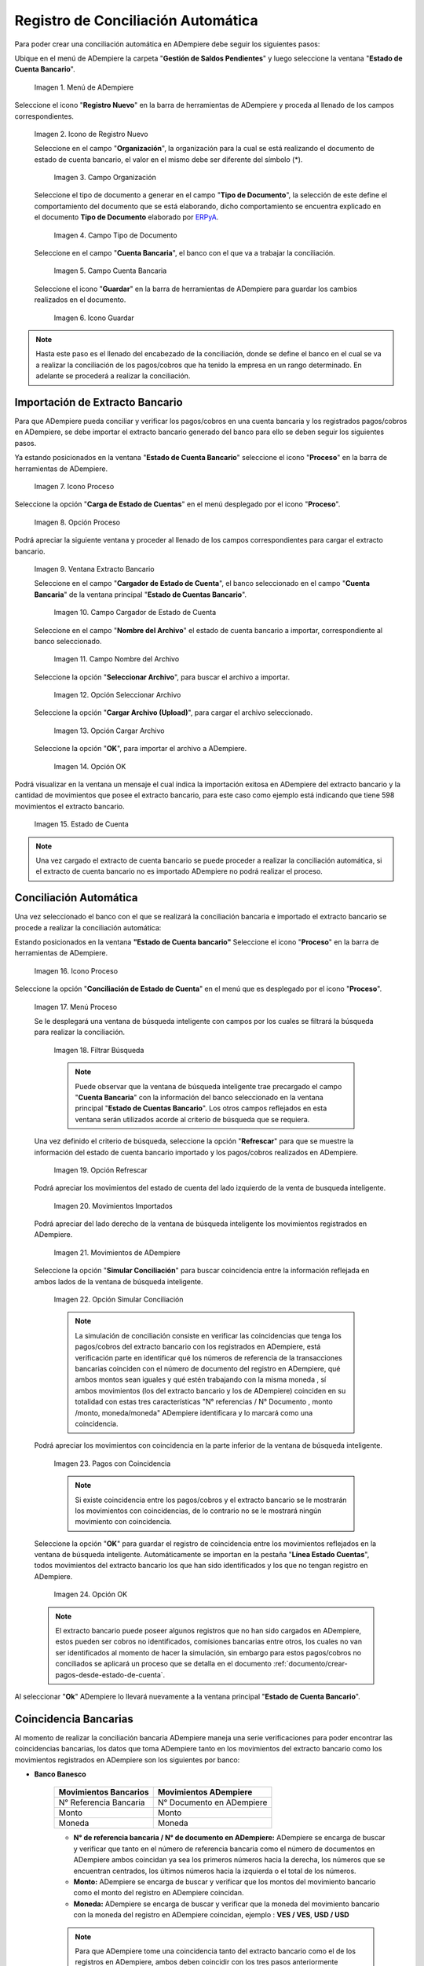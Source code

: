 .. _ERPyA: http://erpya.com
.. _importación: https://docs.erpya.com/es/latest/ADempiere/open-items/automatic-conciliations/concept.html#importacion-de-extracto-bancario

.. |Menú de ADempiere| image:: resources/menuconciliacion.png
.. |Icono de Registro Nuevo| image:: resources/nuevoreg.png
.. |Campo Organización| image:: resources/organizacion.png
.. |Campo Tipo de Documento| image:: resources/tipodoc.png
.. |Campo Cuenta Bancaria| image:: resources/cuentabancaria.png
.. |Icono Guardar Cambios| image:: resources/guardar.png
.. |Icono Proceso| image:: resources/proceso.png
.. |Opción Carga de Estado de Cuentas del Icono Proceso| image:: resources/cargar.png
.. |Ventana Extracto Bancario| image:: resources/ventanacargar.png
.. |Campo Cargador de Estado de Cuenta| image:: resources/cargador.png
.. |Campo Nombre del Archivo| image:: resources/nombre.png
.. |Opción Seleccionar Archivo| image:: resources/nueva.png
.. |Opción Cargar Archivo| image:: resources/archivo.png
.. |Opción OK| image:: resources/ok.png
.. |Estado de Cuenta| image:: resources/estado.png
.. |Icono Proceso de la Ventana Estado de Cuenta Bancario| image:: resources/proceso.png
.. |Opción Conciliación de Estado de Cuenta del Icono Proceso| image:: resources/conciliar.png
.. |Ventana de Búsqueda Inteligente para Conciliación| image:: resources/datos.png
.. |Opción Refrescar de la Ventana de Búsqueda Inteligente para Conciliación| image:: resources/refrescar.png
.. |Movimientos de Estado de Cuenta Importados del Lado Izquierdo| image:: resources/movimientos.png
.. |Movimientos de ADempiere del Lado Derecho| image:: resources/movimientosad.png
.. |Opción Simular Conciliación| image:: resources/simular.png
.. |Movimientos con Coincidencia| image:: resources/coincidencias.png
.. |Opción OK para Guardar Coincidencias| image:: resources/okbusqueda.png
.. |Pestaña Línea Estado Cuentas| image:: resources/linea.png
.. |Cantidad de Movimientos Cargados a la Pestaña Línea Estado Cuentas| image:: resources/numerolinea.png
.. |Registro del Movimiento en la Pestaña Línea Estado Cuentas| image:: resources/documento.png
.. |Icono Guardar Cambios del Movimiento en la Pestaña Línea Estado Cuentas| image:: resources/guardarpago.png
.. |Pestaña Principal Estado Cuentas Bancario| image:: resources/ventanaycompletar.png
.. |Acción Completar Conciliación y Opción OK| image:: resources/completar.png

.. _documento/conciliacion-automatica:

**Registro de Conciliación Automática**
=======================================

Para poder crear una conciliación automática en ADempiere debe seguir los siguientes pasos:

Ubique en el menú de ADempiere la carpeta "**Gestión de Saldos Pendientes**" y luego seleccione la ventana "**Estado de Cuenta Bancario**".

    |Menú de ADempiere|

    Imagen 1. Menú de ADempiere

Seleccione el icono "**Registro Nuevo**" en la barra de herramientas de ADempiere y proceda al llenado de los campos correspondientes.

    |Icono de Registro Nuevo|

    Imagen 2. Icono de Registro Nuevo

    Seleccione en el campo "**Organización**", la organización para la cual se está realizando el documento de estado de cuenta bancario, el valor en el mismo debe ser diferente del símbolo (\*).

        |Campo Organización|

        Imagen 3. Campo Organización

    Seleccione el tipo de documento a generar en el campo "**Tipo de Documento**", la selección de este define el comportamiento del documento que se está elaborando, dicho comportamiento se encuentra explicado en el documento **Tipo de Documento** elaborado por `ERPyA`_.

        |Campo Tipo de Documento|

        Imagen 4. Campo Tipo de Documento

    Seleccione en el campo "**Cuenta Bancaria**", el banco con el que va a trabajar la conciliación.

        |Campo Cuenta Bancaria|

        Imagen 5. Campo Cuenta Bancaria

    Seleccione el icono "**Guardar**" en la barra de herramientas de ADempiere para guardar los cambios realizados en el documento.

        |Icono Guardar Cambios|

        Imagen 6. Icono Guardar

.. note::

    Hasta este paso es el llenado del encabezado de la conciliación, donde se define el banco en el cual se va a realizar la conciliación de los pagos/cobros que ha tenido la empresa en un rango determinado. En adelante se procederá a realizar la conciliación.

**Importación de Extracto Bancario**
------------------------------------

Para que ADempiere pueda conciliar y verificar los pagos/cobros en una cuenta bancaria y los registrados pagos/cobros en ADempiere, se debe importar el extracto bancario generado del banco para ello se deben seguir los siguientes pasos.

Ya estando posicionados en la ventana "**Estado de Cuenta Bancario**" seleccione el icono "**Proceso**" en la barra de herramientas de ADempiere.

    |Icono Proceso|

    Imagen 7. Icono Proceso

Seleccione la opción "**Carga de Estado de Cuentas**" en el menú desplegado por el icono "**Proceso**".

    |Opción Carga de Estado de Cuentas del Icono Proceso|
    
    Imagen 8. Opción Proceso

Podrá apreciar la siguiente ventana y proceder al llenado de los campos correspondientes para cargar el extracto bancario.

    |Ventana Extracto Bancario|
    
    Imagen 9. Ventana Extracto Bancario

    Seleccione en el campo "**Cargador de Estado de Cuenta**", el banco seleccionado en el campo "**Cuenta Bancaria**" de la ventana principal "**Estado de Cuentas Bancario**".

        |Campo Cargador de Estado de Cuenta|
        
        Imagen 10. Campo Cargador de Estado de Cuenta

    Seleccione en el campo "**Nombre del Archivo**" el estado de cuenta bancario a importar, correspondiente al banco seleccionado.

        |Campo Nombre del Archivo|
        
        Imagen 11. Campo Nombre del Archivo

    Seleccione la opción "**Seleccionar Archivo**", para buscar el archivo a importar.

        |Opción Seleccionar Archivo|
        
        Imagen 12. Opción Seleccionar Archivo

    Seleccione la opción "**Cargar Archivo (Upload)**", para cargar el archivo seleccionado.

        |Opción Cargar Archivo|
        
        Imagen 13. Opción Cargar Archivo

    Seleccione la opción "**OK**", para importar el archivo a ADempiere.

        |Opción OK|
        
        Imagen 14. Opción OK

Podrá visualizar en la ventana un mensaje el cual indica la importación exitosa en ADempiere del extracto bancario y la cantidad de movimientos que posee el extracto bancario, para este caso como ejemplo está indicando que tiene 598 movimientos el extracto bancario.

    |Estado de Cuenta|
    
    Imagen 15. Estado de Cuenta

.. note::

    Una vez cargado el extracto de cuenta bancario se puede proceder a realizar la conciliación automática, si el extracto de cuenta bancario no es importado ADempiere no podrá realizar el proceso.

**Conciliación Automática**
---------------------------

Una vez seleccionado el banco con el que se realizará la conciliación bancaria e importado el extracto bancario se procede a realizar la conciliación automática:

Estando posicionados en la ventana **"Estado de Cuenta bancario"** Seleccione el icono "**Proceso**" en la barra de herramientas de ADempiere.

    |Icono Proceso de la Ventana Estado de Cuenta Bancario|
    
    Imagen 16. Icono Proceso

Seleccione la opción "**Conciliación de Estado de Cuenta**" en el menú que es desplegado por el icono "**Proceso**".

    |Opción Conciliación de Estado de Cuenta del Icono Proceso|
    
    Imagen 17. Menú Proceso

    Se le desplegará una ventana de búsqueda inteligente con campos por los cuales se filtrará la búsqueda para realizar la conciliación.

        |Ventana de Búsqueda Inteligente para Conciliación|
        
        Imagen 18. Filtrar Búsqueda

        .. note::

            Puede observar que la ventana de búsqueda inteligente trae precargado el campo "**Cuenta Bancaria**" con la información del banco seleccionado en la ventana principal "**Estado de Cuentas Bancario**". Los otros campos reflejados en esta ventana serán utilizados acorde al criterio de búsqueda que se requiera.

    Una vez definido el criterio de búsqueda, seleccione la opción "**Refrescar**" para que se muestre la información del estado de cuenta bancario importado y los pagos/cobros realizados en ADempiere.

        |Opción Refrescar de la Ventana de Búsqueda Inteligente para Conciliación|
        
        Imagen 19. Opción Refrescar

    Podrá apreciar los movimientos del estado de cuenta del lado izquierdo de la venta de busqueda inteligente.

        |Movimientos de Estado de Cuenta Importados del Lado Izquierdo|
        
        Imagen 20. Movimientos Importados

    Podrá apreciar del lado derecho de la ventana de búsqueda inteligente los movimientos registrados en ADempiere.

        |Movimientos de ADempiere del Lado Derecho|
        
        Imagen 21. Movimientos de ADempiere

    Seleccione la opción "**Simular Conciliación**" para buscar coincidencia entre la información reflejada en ambos lados de la ventana de búsqueda inteligente.

        |Opción Simular Conciliación|
        
        Imagen 22. Opción Simular Conciliación

        .. note::

            La simulación de conciliación consiste en verificar las coincidencias  que tenga los pagos/cobros del extracto bancario con los registrados en ADempiere, está verificación parte en identificar qué los números de referencia de la transacciones bancarias coinciden con el número de documento del registro en ADempiere, qué ambos montos sean iguales y qué estén trabajando con la misma moneda , sí ambos movimientos (los del extracto bancario y los de ADempiere) coinciden en su totalidad con estas tres características "N° referencias / N° Documento , monto /monto, moneda/moneda" ADempiere identificara y lo marcará como una  coincidencia.

    Podrá apreciar los movimientos con coincidencia en la parte inferior de la ventana de búsqueda inteligente.

        |Movimientos con Coincidencia|
        
        Imagen 23. Pagos con Coincidencia

        .. note::

            Si existe coincidencia entre los pagos/cobros y el extracto bancario se le mostrarán los movimientos con coincidencias, de lo contrario no se le mostrará ningún movimiento con coincidencia.

    Seleccione la opción "**OK**" para guardar el registro de coincidencia entre los movimientos reflejados en la ventana de búsqueda inteligente. Automáticamente se importan en la pestaña "**Línea Estado Cuentas**", todos movimientos del extracto bancario los que han sido identificados y los que no tengan registro en ADempiere.

        |Opción OK para Guardar Coincidencias|
        
        Imagen 24. Opción OK

    .. note::

        El extracto bancario puede poseer algunos registros que no han sido cargados en ADempiere, estos pueden ser cobros no identificados, comisiones bancarias entre otros, los cuales no van ser identificados al momento de hacer la simulación, sin embargo para estos pagos/cobros no conciliados se aplicará un proceso que se detalla en el documento :ref:`documento/crear-pagos-desde-estado-de-cuenta`.

Al seleccionar "**Ok**" ADempiere lo llevará nuevamente a la ventana principal "**Estado de Cuenta Bancario**".

**Coincidencia Bancarias**
--------------------------

Al momento de realizar la conciliación bancaria ADempiere maneja una serie verificaciones para poder encontrar las coincidencias bancarias, los datos que toma ADempiere tanto en los movimientos del extracto bancario como los movimientos registrados en ADempiere son los siguientes por banco:

- **Banco Banesco**

    +------------------------+---------------------------+
    | Movimientos Bancarios  | Movimientos ADempiere     |
    +========================+===========================+
    |N° Referencia Bancaria  | N° Documento en ADempiere |
    +------------------------+---------------------------+
    |Monto                   | Monto                     |
    +------------------------+---------------------------+
    |Moneda                  | Moneda                    |
    +------------------------+---------------------------+

    - **N° de referencia bancaria / N° de documento en ADempiere:** ADempiere se encarga de buscar y verificar que tanto en el número de referencia bancaria como el número de documentos en ADempiere ambos coincidan ya sea los primeros números hacia la derecha, los números que se encuentran centrados, los últimos números hacia la izquierda o el total de los números.

    - **Monto:** ADempiere se encarga de buscar y verificar que los montos del movimiento bancario como el monto del registro en ADempiere coincidan.

    - **Moneda:** ADempiere se encarga de buscar y verificar que la moneda del movimiento bancario con la moneda del registro en ADempiere coincidan, ejemplo : **VES / VES**, **USD / USD**

    .. note::

        Para que ADempiere tome una coincidencia tanto del extracto bancario como el de los registros en ADempiere, ambos deben coincidir con los tres pasos anteriormente mencionados de no ser sí ADempiere no encontrará ninguna coincidencia.

- **Banco Mercantil**

    +------------------------+---------------------------+
    | Movimientos Bancarios  | Movimientos ADempiere     |
    +========================+===========================+
    |N° Referencia Bancaria  | N° Documento en ADempiere |
    +------------------------+---------------------------+
    |Monto                   | Monto                     |
    +------------------------+---------------------------+
    |Moneda                  | Moneda                    |
    +------------------------+---------------------------+

    - **N° de referencia bancaria / N° de documento en ADempiere:** ADempiere se encarga de buscar y verificar que tanto en el número de referencia bancaria como el número de documentos en ADempiere ambos coincidan ya sea los primeros números hacia la derecha, los números que se encuentran centrados, los últimos números hacia la izquierda o el total de los números.

    - **Monto:** ADempiere se encarga de buscar y verificar que los montos del movimiento bancario como el monto del registro en ADempiere coincidan.

    - **Moneda:** ADempiere se encarga de buscar y verificar que la moneda del movimiento bancario con la moneda del registro en ADempiere coincidan, ejemplo : **VES / VES**, **USD / USD**

    .. note::

        Para que ADempiere tome una coincidencia tanto del extracto bancario como el de los registros en ADempiere, ambos deben coincidir con los tres pasos anteriormente mencionados de no ser sí ADempiere no encontrará ninguna coincidencia.

- **Banco Bancaribe**

    +-------------------------+-----------------------------+
    | Movimientos Bancarios   | Movimientos ADempiere       |
    +=========================+=============================+
    |* N° Referencia Bancaria | * N° Documento en ADempiere |
    |* Memo                   | * Descripción               |
    |* N° Cheque              | * N° Cheque                 |
    +-------------------------+-----------------------------+
    |Monto                    | Monto                       |
    +-------------------------+-----------------------------+
    |Moneda                   | Moneda                      |
    +-------------------------+-----------------------------+

    Para las conciliaciones del banco **Bancaribe** este puede tomar tanto el N° de referencia bancaria con el número de documento en ADempiere, el memo con la descripción del registro en ADempiere, ó el número de cheque con el número de cheque en ADempiere.

    - **N° de referencia bancaria / N° de documento en ADempiere:** ADempiere se encarga de buscar y verificar que tanto en el número de referencia bancaria como el número de documentos en ADempiere ambos coincidan ya sea los primeros números hacia la derecha, los números que se encuentran centrados, los últimos números hacia la izquierda o el total de los números.

    - **Memo / Descripción:** ADempiere se encarga de buscar y verificar que tanto en el memo que se encuentra en el movimiento del extracto bancario coincida con la descripción del registro en ADempiere.

    - **N° Cheque / N° Cheque:** ADempiere se encarga de buscar y verificar que tanto en el n° de cheque del movimiento del extracto bancario coincida con el n° de cheque de ADempiere.

    - **Monto:** ADempiere se encarga de buscar y verificar que los montos del movimiento bancario como el monto del registro en ADempiere coincidan.

    - **Moneda:** ADempiere se encarga de buscar y verificar que la moneda del movimiento bancario con la moneda del registro en ADempiere coincidan, ejemplo : **VES / VES**, **USD / USD**

    .. note::

        Para que ADempiere tome una coincidencia tanto del extracto bancario como el de los registros en ADempiere, ambos deben coincidir con los tres pasos anteriormente mencionados de no ser sí ADempiere no encontrará ninguna coincidencia.

- **Banco Provincial**

    +------------------------+---------------------------+
    | Movimientos Bancarios  | Movimientos ADempiere     |
    +========================+===========================+
    |N° Referencia Bancaria  | N° Documento en ADempiere |
    +------------------------+---------------------------+
    |Monto                   | Monto                     |
    +------------------------+---------------------------+
    |Moneda                  | Moneda                    |
    +------------------------+---------------------------+

    - **N° de referencia bancaria / N° de documento en ADempiere:** ADempiere se encarga de buscar y verificar que tanto en el número de referencia bancaria como el número de documentos en ADempiere ambos coincidan ya sea los primeros números hacia la derecha, los números que se encuentran centrados, los últimos números hacia la izquierda o el total de los números.

    - **Monto:** ADempiere se encarga de buscar y verificar que los montos del movimiento bancario como el monto del registro en ADempiere coincidan.

    - **Moneda:** ADempiere se encarga de buscar y verificar que la moneda del movimiento bancario con la moneda del registro en ADempiere coincidan, ejemplo : **VES / VES**, **USD / USD**

    .. note::

        Para que ADempiere tome una coincidencia tanto del extracto bancario como el de los registros en ADempiere, ambos deben coincidir con los tres pasos anteriormente mencionados de no ser sí ADempiere no encontrará ninguna coincidencia.

- **Banco de Venezuela**

    +------------------------+---------------------------+
    | Movimientos Bancarios  | Movimientos ADempiere     |
    +========================+===========================+
    |N° Referencia Bancaria  | N° Documento en ADempiere |
    +------------------------+---------------------------+
    |Monto                   | Monto                     |
    +------------------------+---------------------------+
    |Moneda                  | Moneda                    |
    +------------------------+---------------------------+

    - **N° de referencia bancaria / N° de documento en ADempiere:** ADempiere se encarga de buscar y verificar que tanto en el número de referencia bancaria como el número de documentos en ADempiere ambos coincidan ya sea los primeros números hacia la derecha, los números que se encuentran centrados, los últimos números hacia la izquierda o el total de los números.

    - **Monto:** ADempiere se encarga de buscar y verificar que los montos del movimiento bancario como el monto del registro en ADempiere coincidan.

    - **Moneda:** ADempiere se encarga de buscar y verificar que la moneda del movimiento bancario con la moneda del registro en ADempiere coincidan, ejemplo : **VES / VES**, **USD / USD**

    .. note::

        Para que ADempiere tome una coincidencia tanto del extracto bancario como el de los registros en ADempiere, ambos deben coincidir con los tres pasos anteriormente mencionados de no ser sí ADempiere no encontrará ninguna coincidencia.

- **Banco Banplus**

    +------------------------+---------------------------+
    | Movimientos Bancarios  | Movimientos ADempiere     |
    +========================+===========================+
    |N° Referencia Bancaria  | N° Documento en ADempiere |
    +------------------------+---------------------------+
    |Monto                   | Monto                     |
    +------------------------+---------------------------+
    |Moneda                  | Moneda                    |
    +------------------------+---------------------------+

    - **N° de referencia bancaria / N° de documento en ADempiere:** ADempiere se encarga de buscar y verificar que tanto en el número de referencia bancaria como el número de documentos en ADempiere ambos coincidan ya sea los primeros números hacia la derecha, los números que se encuentran centrados, los últimos números hacia la izquierda o el total de los números.

    - **Monto:** ADempiere se encarga de buscar y verificar que los montos del movimiento bancario como el monto del registro en ADempiere coincidan.

    - **Moneda:** ADempiere se encarga de buscar y verificar que la moneda del movimiento bancario con la moneda del registro en ADempiere coincidan, ejemplo : **VES / VES**, **USD / USD**

    .. note::

        Para que ADempiere tome una coincidencia tanto del extracto bancario como el de los registros en ADempiere, ambos deben coincidir con los tres pasos anteriormente mencionados de no ser sí ADempiere no encontrará ninguna coincidencia.

- **Banco del Tesoro**

    +------------------------+---------------------------+
    | Movimientos Bancarios  | Movimientos ADempiere     |
    +========================+===========================+
    |N° Referencia Bancaria  | N° Documento en ADempiere |
    +------------------------+---------------------------+
    |Monto                   | Monto                     |
    +------------------------+---------------------------+
    |Moneda                  | Moneda                    |
    +------------------------+---------------------------+

    - **N° de referencia bancaria / N° de documento en ADempiere:** ADempiere se encarga de buscar y verificar que tanto en el número de referencia bancaria como el número de documentos en ADempiere ambos coincidan ya sea los primeros números hacia la derecha, los números que se encuentran centrados, los últimos números hacia la izquierda o el total de los números.

    - **Monto:** ADempiere se encarga de buscar y verificar que los montos del movimiento bancario como el monto del registro en ADempiere coincidan.

    - **Moneda:** ADempiere se encarga de buscar y verificar que la moneda del movimiento bancario con la moneda del registro en ADempiere coincidan, ejemplo : **VES / VES**, **USD / USD**

    .. note::

        Para que ADempiere tome una coincidencia tanto del extracto bancario como el de los registros en ADempiere, ambos deben coincidir con los tres pasos anteriormente mencionados de no ser sí ADempiere no encontrará ninguna coincidencia.

- **Banco Nacional del Crédito**

    +------------------------+---------------------------+
    | Movimientos Bancarios  | Movimientos ADempiere     |
    +========================+===========================+
    |N° Referencia Bancaria  | N° Documento en ADempiere |
    +------------------------+---------------------------+
    |Monto                   | Monto                     |
    +------------------------+---------------------------+
    |Moneda                  | Moneda                    |
    +------------------------+---------------------------+

    - **N° de referencia bancaria / N° de documento en ADempiere:** ADempiere se encarga de buscar y verificar que tanto en el número de referencia bancaria como el número de documentos en ADempiere ambos coincidan ya sea los primeros números hacia la derecha, los números que se encuentran centrados, los últimos números hacia la izquierda o el total de los números.

    - **Monto:** ADempiere se encarga de buscar y verificar que los montos del movimiento bancario como el monto del registro en ADempiere coincidan.

    - **Moneda:** ADempiere se encarga de buscar y verificar que la moneda del movimiento bancario con la moneda del registro en ADempiere coincidan, ejemplo : **VES / VES**, **USD / USD**

    .. note::

        Para que ADempiere tome una coincidencia tanto del extracto bancario como el de los registros en ADempiere, ambos deben coincidir con los tres pasos anteriormente mencionados de no ser sí ADempiere no encontrará ninguna coincidencia.

**Revisión de Conciliaciones**
------------------------------

Una vez aplicado el proceso de conciliación automática, se debe verificar que tanto los pagos/cobros que coincidieron como los que no coincidieron se carguen correctamente dentro del registro de la conciliación bancaria en la que se este trabajando, para ello debe seguir los siguientes paso:

Seleccione la pestaña "**Línea Estado Cuentas**" para verificar que se encuentren los registros de todos los movimientos del estado de cuenta bancario cargado desde la ventana de búsqueda inteligente.

    |Pestaña Línea Estado Cuentas|
    
    Imagen 25. Pestaña Línea Estado Cuentas

Podrá apreciar en la parte inferior derecha del documento, la cantidad de movimientos cargados a la pestaña "**Línea Estado Cuentas**", estos deben coincidir con la cantidad de movimientos que se refleja al momento de hacer la _importación del extracto bancario

    |Cantidad de Movimientos Cargados a la Pestaña Línea Estado Cuentas|
    
    Imagen 26. Cantidad de Movimientos Cargados a la Pestaña Línea Estado Cuentas

.. note::

    Por cada movimiento del estado de cuenta bancario es un registro en la pestaña "**Línea Estado Cuentas**" es decir, si el estado de cuenta bancario tiene 26 movimientos, la pestaña tendrá 26 líneas de registro el cual verá identificado como N° de líneas de 10 en 10 (10,20,30,40); de click en la palabra "**importación**" si desea visualizar nuevamente el paso a paso de la importación del extracto bancario.

**Crear Pagos Desde Línea de Estado de Cuenta**
-----------------------------------------------

Si al realizar la conciliación existen movimientos sin registros en ADempiere, se debe realizar el proceso "**Crear pagos desde Estado de Cuenta**" para generar los pagos/cobros correspondientes a cada uno de los movimientos,ya que es muy importante que todos los movimientos bancarios coincidan en su totalidad con los registros en ADempiere o que los mismos logren ser identificados, ya que de lo contrario la conciliación no podrá ser completada en ADempiere, del mismo modo este proceso también  es explicado en el documento :ref:`documento/crear-pagos-desde-estado-de-cuenta`.

En el caso de que existan movimientos con registros en ADempiere pero sin documentos de pagos/cobros asociados en la línea, se debe seleccionar de la siguiente manera el documento "**Pago/Cobro**".

Ubique el registro de la línea sin documento "**Pagos/Cobros**" asociado y seleccione el documento con ayuda del identificador del campo "**Pago**".

    |Registro del Movimiento en la Pestaña Línea Estado Cuentas|
    
    Imagen 27. Registro del Movimiento en la Pestaña Línea Estado Cuentas

    .. note::

        Este proceso es realizado cuando no coinciden los números de referencia del movimiento y del documento "**Pago/Cobro**". Sin embargo, existe el conocimiento de que dicho movimiento pertenece un documento determinado ya que existe una coincidencia en el monto, el socio del negocio y el banco.

Seleccione el icono "**Guardar Cambios**" en la barra de herramientas de ADempiere, para guardar los cambios realizados.

    |Icono Guardar Cambios del Movimiento en la Pestaña Línea Estado Cuentas|
    
    Imagen 28. Icono Guardar Cambios del Movimiento en la Pestaña Línea Estado Cuentas

Regrese a la ventana principal "**Estado Cuentas Bancario**" y seleccione la opción "**Completar**".

    |Pestaña Principal Estado Cuentas Bancario|
    
    Imagen 29. Pestaña Principal Estado Cuentas Bancario y Opción Completar

Seleccione la acción "**Completar**" y la opción "**OK**" para completar el documento.

    |Acción Completar Conciliación y Opción OK|
    
    Imagen 30. Acción Completar Documento
